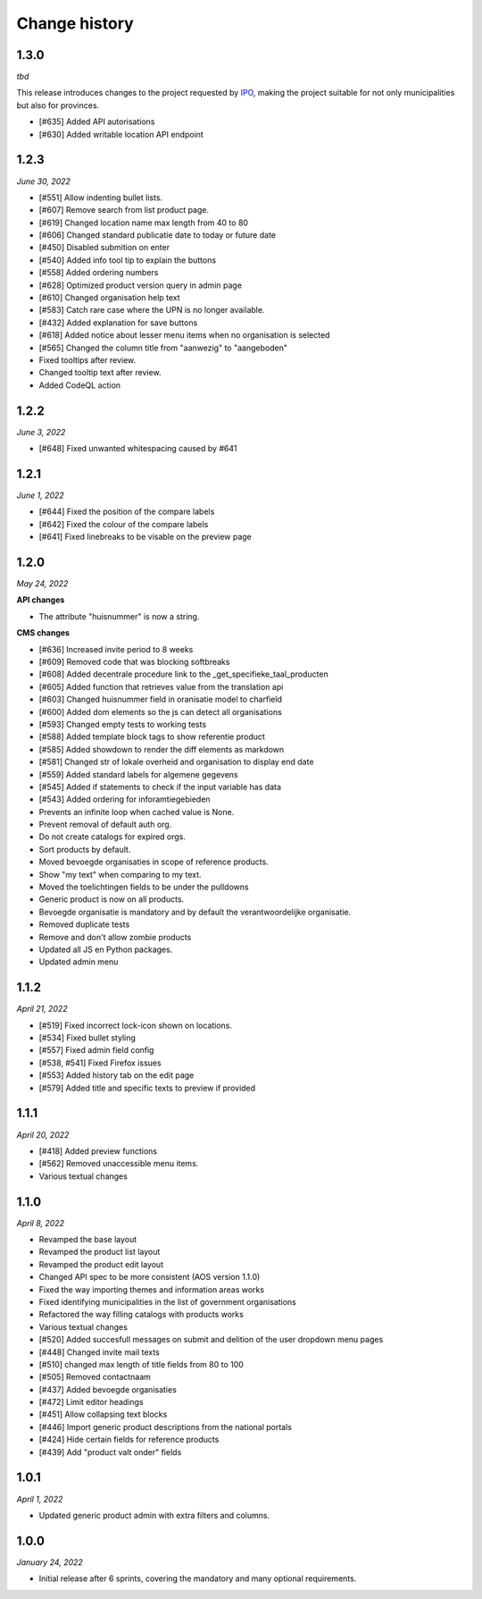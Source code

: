 ==============
Change history
==============

1.3.0
=====

*tbd*

This release introduces changes to the project requested by `IPO`_, making the
project suitable for not only municipalities but also for provinces.

* [#635] Added API autorisations
* [#630] Added writable location API endpoint

.. _`IPO`: https://www.ipo.nl/


1.2.3
=====

*June 30, 2022*

* [#551] Allow indenting bullet lists.
* [#607] Remove search from list product page.
* [#619] Changed location name max length from 40 to 80
* [#606] Changed standard publicatie date to today or future date
* [#450] Disabled submition on enter
* [#540] Added info tool tip to explain the buttons
* [#558] Added ordering numbers
* [#628] Optimized product version query in admin page
* [#610] Changed organisation help text
* [#583] Catch rare case where the UPN is no longer available.
* [#432] Added explanation for save buttons
* [#618] Added notice about lesser menu items when no organisation is selected
* [#565] Changed the column title from "aanwezig" to "aangeboden"
* Fixed tooltips after review.
* Changed tooltip text after review.
* Added CodeQL action


1.2.2
=====

*June 3, 2022*

* [#648] Fixed unwanted whitespacing caused by #641


1.2.1
=====

*June 1, 2022*

* [#644] Fixed the position of the compare labels
* [#642] Fixed the colour of the compare labels
* [#641] Fixed linebreaks to be visable on the preview page


1.2.0
=====

*May 24, 2022*

**API changes**

* The attribute "huisnummer" is now a string.

**CMS changes**

* [#636] Increased invite period to 8 weeks
* [#609] Removed code that was blocking softbreaks
* [#608] Added decentrale procedure link to the _get_specifieke_taal_producten
* [#605] Added function that retrieves value from the translation api
* [#603] Changed huisnummer field in oranisatie model to charfield
* [#600] Added dom elements so the js can detect all organisations
* [#593] Changed empty tests to working tests
* [#588] Added template block tags to show referentie product
* [#585] Added showdown to render the diff elements as markdown
* [#581] Changed str of lokale overheid and organisation to display end date
* [#559] Added standard labels for algemene gegevens
* [#545] Added if statements to check if the input variable has data
* [#543] Added ordering for inforamtiegebieden
* Prevents an infinite loop when cached value is None.
* Prevent removal of default auth org.
* Do not create catalogs for expired orgs.
* Sort products by default.
* Moved bevoegde organisaties in scope of reference products.
* Show "my text" when comparing to my text.
* Moved the toelichtingen fields to be under the pulldowns
* Generic product is now on all products.
* Bevoegde organisatie is mandatory and by default the verantwoordelijke organisatie.
* Removed duplicate tests
* Remove and don't allow zombie products
* Updated all JS en Python packages.
* Updated admin menu


1.1.2
=====

*April 21, 2022*

* [#519] Fixed incorrect lock-icon shown on locations.
* [#534] Fixed bullet styling
* [#557] Fixed admin field config
* [#538, #541] Fixed Firefox issues
* [#553] Added history tab on the edit page
* [#579] Added title and specific texts to preview if provided


1.1.1
=====

*April 20, 2022*

* [#418] Added preview functions
* [#562] Removed unaccessible menu items.
* Various textual changes


1.1.0
=====

*April 8, 2022*

* Revamped the base layout
* Revamped the product list layout
* Revamped the product edit layout
* Changed API spec to be more consistent (AOS version 1.1.0)
* Fixed the way importing themes and information areas works
* Fixed identifying municipalities in the list of government organisations
* Refactored the way filling catalogs with products works
* Various textual changes 
* [#520] Added succesfull messages on submit and delition of the user dropdown menu pages
* [#448] Changed invite mail texts
* [#510] changed max length of title fields from 80 to 100
* [#505] Removed contactnaam
* [#437] Added bevoegde organisaties
* [#472] Limit editor headings
* [#451] Allow collapsing text blocks
* [#446] Import generic product descriptions from the national portals
* [#424] Hide certain fields for reference products
* [#439] Add "product valt onder" fields


1.0.1
=====

*April 1, 2022*

* Updated generic product admin with extra filters and columns.


1.0.0
=====

*January 24, 2022*

* Initial release after 6 sprints, covering the mandatory and many optional
  requirements.
